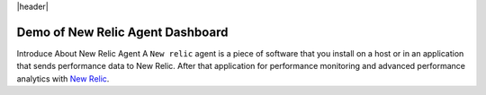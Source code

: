 |header|

.. |header| text:: Demo of New Relic Agent Dashboard

Demo of New Relic Agent Dashboard
======================

Introduce About New Relic Agent
A ``New relic`` agent is a piece of software that you install on a host or in an application that sends performance data to New Relic. After that application for performance monitoring and advanced performance analytics with `New Relic`_.

.. _New Relic: http://newrelic.com

